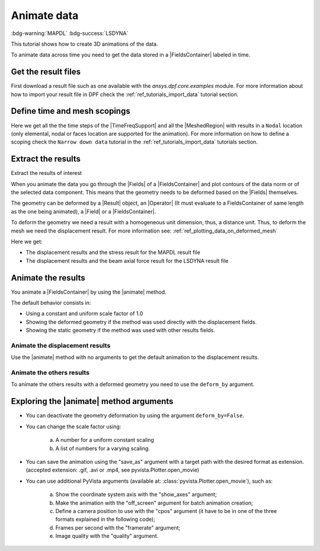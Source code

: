 .. _ref_tutorials_animate_data:

============
Animate data
============

:bdg-warning:`MAPDL` :bdg-success:`LSDYNA`

.. |Field| replace:: :class:`Field<ansys.dpf.core.field.Field>`
.. |FieldsContainer| replace:: :class:`FieldsContainer<ansys.dpf.core.fields_container.FieldsContainer>`
.. |Fields| replace:: :class:`Fields<ansys.dpf.core.field.Field>`
.. |FieldsContainers| replace:: :class:`FieldsContainers<ansys.dpf.core.fields_container.FieldsContainer>`
.. |MeshedRegion| replace:: :class:`MeshedRegion <ansys.dpf.core.meshed_region.MeshedRegion>`
.. |TimeFreqSupport| replace:: :class:`TimeFreqSupport <ansys.dpf.core.time_freq_support.TimeFreqSupport>`
.. |animate| replace:: :func:`animate() <ansys.dpf.core.fields_container.FieldsContainer.animate>`
.. |Result| replace:: :class:`Result <ansys.dpf.core.results.Result>`
.. |Operator| replace:: :class:`Operator<ansys.dpf.core.dpf_operator.Operator>`

This tutorial shows how to create 3D animations of the data.

To animate data across time you need to get the data stored in a |FieldsContainer| labeled in time.

Get the result files
--------------------

First download a result file such as one available with the `ansys.dpf.core.examples` module.
For more information about how to import your result file in DPF check
the :ref:`ref_tutorials_import_data` tutorial section.

.. tab-set::

    .. tab-item:: MAPDL


        .. code-block:: python

            # Import the ``ansys.dpf.core`` module, including examples files and the operators subpackage
            from ansys.dpf import core as dpf
            from ansys.dpf.core import examples
            from ansys.dpf.core import operators as ops
            # Define the result file
            result_file_path_1 = examples.find_msup_transient()
            # Create the model
            my_model_1 = dpf.Model(data_sources=result_file_path_1)
            # Get the mesh
            my_meshed_region_1 = my_model_1.metadata.meshed_region

    .. tab-item:: LSDYNA

        .. code-block:: python

            # Import the ``ansys.dpf.core`` module, including examples files and the operators subpackage
            from ansys.dpf import core as dpf
            from ansys.dpf.core import examples
            from ansys.dpf.core import operators as ops
            # Define the result file
            result_file_path_2 = examples.download_d3plot_beam()
            # Create the DataSources object
            my_data_sources_2 = dpf.DataSources()
            my_data_sources_2.set_result_file_path(filepath=result_file_path_2[0], key="d3plot")
            my_data_sources_2.add_file_path(filepath=result_file_path_2[3], key="actunits")
            # Create the model
            my_model_2 = dpf.Model(data_sources=my_data_sources_2)

Define time and mesh scopings
-----------------------------

Here we get all the the time steps of the |TimeFreqSupport| and all the |MeshedRegion| with results in a ``Nodal``
location (only elemental, nodal or faces location are supported for the animation).
For more information on how to define a scoping check the ``Narrow down data`` tutorial in the :ref:`ref_tutorials_import_data`
tutorials section.

.. tab-set::

    .. tab-item:: MAPDL

        .. code-block:: python

            # Get all the time steps
            time_scoping_1 = my_model_1.metadata.time_freq_support.time_frequencies
            # Get all the mesh in a nodal location
            mesh_scoping_1 = dpf.Scoping(ids=my_meshed_region_1.nodes.scoping.ids, location=dpf.locations.nodal)

    .. tab-item:: LSDYNA

        .. code-block:: python

            # Get all the time steps
            time_scoping_2 = my_model_2.metadata.time_freq_support.time_frequencies

Extract the results
-------------------

Extract the results of interest 

When you animate the data you go through the |Fields| of a |FieldsContainer| and plot contours of
the data norm or of the selected data component. This means that the geometry needs to be deformed
based on the |Fields| themselves.

The geometry can be deformed by a |Result| object, an |Operator| (It must evaluate to a FieldsContainer
of same length as the one being animated), a |Field| or a |FieldsContainer|.

To deform the geometry we need a result with a homogeneous unit dimension, thus, a distance unit.
Thus, to deform the mesh we need the displacement result.
For more information see: :ref:`ref_plotting_data_on_deformed_mesh`

Here we get:

- The displacement results and the stress result for the MAPDL result file
- The displacement results and the beam axial force result for the LSDYNA result file

.. tab-set::

    .. tab-item:: MAPDL

        .. code-block:: python

            # Get the displacement results
            my_disp_1 = my_model_1.results.displacement(time_scoping=time_scoping_1,
                                                        mesh_scoping=mesh_scoping_1).eval()
            # Get the stress results
            my_stress_1 = my_model_1.results.stress(time_scoping=time_scoping_1,
                                                        mesh_scoping=mesh_scoping_1).eval()

    .. tab-item:: LSDYNA

        .. code-block:: python

            # Get the displacement results
            my_disp_2 = my_model_2.results.displacement(time_scoping=time_scoping_2.eval()
            # Get the stress results
            my_beam_axial_force_2 = my_model_2.results.beam_axial_force(time_scoping=time_scoping_2).eval()

Animate the results
-------------------

You animate a |FieldsContainer| by using the |animate| method.

The default behavior consists in:

- Using a constant and uniform scale factor of 1.0
- Showing the deformed geometry if the method was used directly with the displacement fields.
- Showing the static geometry if the method was used with other results fields.

Animate the displacement results
^^^^^^^^^^^^^^^^^^^^^^^^^^^^^^^^

Use the |animate| method with no arguments to get the default animation to the displacement results.

.. tab-set::

    .. tab-item:: MAPDL

        .. code-block:: python

            # Animate the displacement results
            my_disp_1.animate()

        .. rst-class:: sphx-glr-script-out

         .. jupyter-execute::
            :hide-code:
            :hide-output:

            from ansys.dpf import core as dpf
            from ansys.dpf.core import examples
            from ansys.dpf.core import operators as ops
            result_file_path_1 = examples.find_msup_transient()
            my_model_1 = dpf.Model(data_sources=result_file_path_1)
            my_meshed_region_1 = my_model_1.metadata.meshed_region
            time_scoping_1 = my_model_1.metadata.time_freq_support.time_frequencies
            mesh_scoping_1 = dpf.Scoping(ids=my_meshed_region_1.nodes.scoping.ids, location=dpf.locations.nodal)
            my_disp_1 = my_model_1.results.displacement(time_scoping=time_scoping_1,
                                                        mesh_scoping=mesh_scoping_1).eval()
            my_stress_1 = my_model_1.results.stress(time_scoping=time_scoping_1,
                                                        mesh_scoping=mesh_scoping_1).eval()
            my_disp_1.animate(off_screen=True,save_as="source/user_guide/tutorials/animate/animate_disp_11.gif")

        .. image:: animate_disp_11.gif
           :scale: 50 %
           :align: center

    .. tab-item:: LSDYNA

        .. code-block:: python

            # Animate the displacement results
            my_disp_2.animate()

        .. rst-class:: sphx-glr-script-out

         .. jupyter-execute::
            :hide-code:
            :hide-output:

            result_file_path_2 = examples.download_d3plot_beam()
            my_data_sources_2 = dpf.DataSources()
            my_data_sources_2.set_result_file_path(filepath=result_file_path_2[0], key="d3plot")
            my_data_sources_2.add_file_path(filepath=result_file_path_2[3], key="actunits")
            my_model_2 = dpf.Model(data_sources=my_data_sources_2)
            time_scoping_2 = my_model_2.metadata.time_freq_support.time_frequencies
            my_disp_2 = my_model_2.results.displacement(time_scoping=time_scoping_2).eval()
            my_beam_axial_force_2 = my_model_2.results.beam_axial_force(time_scoping=time_scoping_2).eval()
            my_disp_2.animate(off_screen=True,save_as="source/user_guide/tutorials/animate/animate_disp_21.gif")

        .. image:: animate_disp_21.gif
           :scale: 50 %
           :align: center

Animate the others results
^^^^^^^^^^^^^^^^^^^^^^^^^^

To animate the others results with a deformed geometry you need to use the ``deform_by`` argument.

.. tab-set::

    .. tab-item:: MAPDL

        .. code-block:: python

            # Animate the stress results
            my_stress_1.animate(deform_by=my_disp_1)

        .. rst-class:: sphx-glr-script-out

         .. jupyter-execute::
            :hide-code:
            :hide-output:

            my_stress_1.animate(off_screen=True,save_as="source/user_guide/tutorials/animate/animate_disp_16.gif",
                              deform_by=my_disp_1)

        .. image:: animate_disp_16.gif
           :scale: 50 %
           :align: center

    .. tab-item:: LSDYNA

        .. code-block:: python

            # Animate the beam_axial_force results
            my_beam_axial_force_2.animate(deform_by=my_disp_2)

        .. rst-class:: sphx-glr-script-out

         .. jupyter-execute::
            :hide-code:
            :hide-output:

            my_beam_axial_force_2.animate(off_screen=True,save_as="source/user_guide/tutorials/animate/animate_disp_26.gif",
                              deform_by=my_disp_2)

        .. image:: animate_disp_26.gif
           :scale: 50 %
           :align: center

Exploring the |animate| method arguments
-----------------------------------------

- You can deactivate the geometry deformation by using the argument ``deform_by=False``.

.. tab-set::

    .. tab-item:: MAPDL

        .. code-block:: python

            # Animate the displacement results
            my_disp_1.animate(deform_by=False)

        .. rst-class:: sphx-glr-script-out

         .. jupyter-execute::
            :hide-code:
            :hide-output:

            my_disp_1.animate(off_screen=True,save_as="source/user_guide/tutorials/animate/animate_disp_12.gif",
                              deform_by=False)

        .. image:: animate_disp_12.gif
           :scale: 50 %
           :align: center

    .. tab-item:: LSDYNA

        .. code-block:: python

            # Animate the displacement results
            my_disp_2.animate(deform_by=False)

        .. rst-class:: sphx-glr-script-out

         .. jupyter-execute::
            :hide-code:
            :hide-output:

            my_disp_2.animate(off_screen=True,save_as="source/user_guide/tutorials/animate/animate_disp_22.gif",
                              deform_by=False)

        .. image:: animate_disp_22.gif
           :scale: 50 %
           :align: center

- You can change the scale factor using:

    a) A number for a uniform constant scaling
    b) A list of numbers for a varying scaling.

.. tab-set::

    .. tab-item:: MAPDL

        .. code-block:: python

            # Define the scale factors
            uniform_scale_factor=10.
            varying_scale_factor = [i for i in range(len(my_disp_1))]
            # Animate the displacement results
            my_disp_1.animate(scale_factor=uniform_scale_factor,
                              show_axes=True)
            my_disp_1.animate(scale_factor=varying_scale_factor,
                              show_axes=True)

        .. rst-class:: sphx-glr-script-out

         .. jupyter-execute::
            :hide-code:
            :hide-output:

            uniform_scale_factor=10.
            varying_scale_factor = [i for i in range(len(my_disp_1))]
            # Animate the displacement results
            my_disp_1.animate(off_screen=True,save_as="source/user_guide/tutorials/animate/animate_disp_13.gif",
                              scale_factor=uniform_scale_factor, text="Uniform scale factor")
            my_disp_1.animate(off_screen=True,save_as="source/user_guide/tutorials/animate/animate_disp_14.gif",
                              scale_factor=varying_scale_factor, text="Varying scale factor")

        .. image:: animate_disp_13.gif
           :scale: 45 %

        .. image:: animate_disp_14.gif
           :scale: 45 %

    .. tab-item:: LSDYNA

        .. code-block:: python

            # Define the scale factors
            uniform_scale_factor=10.
            varying_scale_factor = [i for i in range(len(my_disp_2))]
            # Animate the displacement results
            my_disp_2.animate(scale_factor=uniform_scale_factor)
            my_disp_2.animate(scale_factor=varying_scale_factor)

        .. rst-class:: sphx-glr-script-out

         .. jupyter-execute::
            :hide-code:
            :hide-output:

            uniform_scale_factor=10.
            varying_scale_factor = [i for i in range(len(my_disp_2))]
            # Animate the displacement results
            my_disp_2.animate(off_screen=True,save_as="source/user_guide/tutorials/animate/animate_disp_23.gif",
                              scale_factor=uniform_scale_factor, text="Uniform scale factor")
            my_disp_2.animate(off_screen=True,save_as="source/user_guide/tutorials/animate/animate_disp_24.gif",
                              scale_factor=varying_scale_factor, legend="Varying scale factor")

        .. image:: animate_disp_23.gif
           :scale: 45 %

        .. image:: animate_disp_24.gif
           :scale: 45 %

- You can save the animation using the "save_as" argument with a target path with the desired format as extension.
  (accepted extension: .gif, .avi or .mp4, see pyvista.Plotter.open_movie)

.. tab-set::

    .. tab-item:: MAPDL

        .. code-block:: python

            # Animate the stress results and save it
            my_stress_1.animate(deform_by=my_disp_1, save_as="animate_stress.gif")

    .. tab-item:: LSDYNA

        .. code-block:: python

            # Animate the beam_axial_force results and save it
            my_beam_axial_force_2.animate(deform_by=my_disp_2, save_as="animate_beam_axial_force.gif")

- You can use additional PyVista arguments (available at: :class:`pyvista.Plotter.open_movie`), such as:

    a) Show the coordinate system axis with the "show_axes" argument;
    b) Make the animation with the "off_screen" argument for batch animation creation;
    c) Define a camera position to use with the "cpos" argument (it have to be in one of the three
       formats explained in the following code);
    d) Frames per second with the "framerate" argument;
    e) Image quality with the "quality" argument.

.. tab-set::

    .. tab-item:: MAPDL

        .. code-block:: python

            # Camera position
            # a) Iterable containing position, focal_point, and view up
            my_cpo_a1 = [(2.0, 5.0, 13.0), (0.0, 0.0, 0.0), (-0.7, -0.5, 0.3)]
            # b) Iterable containing a view vector
            my_cpo_b1 = [-1.0, 2.0, -5.0]
            # c) A string containing the plane orthogonal to the view direction (here the 'xy' direction)
             import copy
             my_camera_pos_list_1 = []
             init_pos = [(1.1710286191854873, 1.1276044794551632, 1.62102216127818),
                         (0.05000000000000724, 0.006575860269683119, 0.4999935420927001),
                         (0.0, 0.0, 1.0)]
             camera_pos_list.append(init_pos)
             for i in range(1, len(displacement_fields)):
                 new_pos = copy.copy(camera_pos_list[i-1])
                 new_pos[0] = (camera_pos_list[i-1][0][0],
                               camera_pos_list[i-1][0][1]-0.2,
                               camera_pos_list[i-1][0][2])
                 camera_pos_list.append(new_pos)

            # Animate the displacement results
            my_stress_1.animate(deform_by=my_disp_1,
                                show_axes=True,
                                framerate=4,
                                cpos=my_cpo_a1,
                                quality=8,
                                off_screen=True)

        .. rst-class:: sphx-glr-script-out

         .. jupyter-execute::
            :hide-code:
            :hide-output:

            my_cpo_a1 = [(2.0, 5.0, 13.0), (0.0, 0.0, 0.0), (-0.7, -0.5, 0.3)]
            my_stress_1.animate(save_as="source/user_guide/tutorials/animate/animate_disp_17.gif",
                                deform_by=my_disp_1,
                                show_axes=True,
                                framerate=4,
                                cpos=my_cpo_a1,
                                quality=8,
                                off_screen=True)

        .. image:: animate_disp_17.gif
           :scale: 50 %
           :align: center

    .. tab-item:: LSDYNA

        .. code-block:: python

            # Camera position
            # a) Iterable containing position, focal_point, and view up
            my_cpo_a2 = [(2.0, 5.0, 13.0), (0.0, 0.0, 0.0), (-0.7, -0.5, 0.3)]
            # b) Iterable containing a view vector
            my_cpo_b2 = [-1.0, 2.0, -5.0]
            # c) A string containing the plane orthogonal to the view direction (here the 'xy' direction)
             import copy
             my_camera_pos_list_2 = []
             init_pos = [(1.1710286191854873, 1.1276044794551632, 1.62102216127818),
                         (0.05000000000000724, 0.006575860269683119, 0.4999935420927001),
                         (0.0, 0.0, 1.0)]
             camera_pos_list.append(init_pos)
             for i in range(1, len(displacement_fields)):
                 new_pos = copy.copy(camera_pos_list[i-1])
                 new_pos[0] = (camera_pos_list[i-1][0][0],
                               camera_pos_list[i-1][0][1]-0.2,
                               camera_pos_list[i-1][0][2])
                 camera_pos_list.append(new_pos)

            # Animate the displacement results
            my_beam_axial_force_2.animate(deform_by=my_disp_2,
                                          show_axes=True,
                                          framerate=4,
                                          cpos=my_cpo_a2,
                                          quality=8,
                                          off_screen=True)

        .. rst-class:: sphx-glr-script-out

         .. jupyter-execute::
            :hide-code:
            :hide-output:

            my_cpo_a2 = [(2.0, 5.0, 13.0), (0.0, 0.0, 0.0), (-0.7, -0.5, 0.3)]
            my_beam_axial_force_2.animate(save_as="source/user_guide/tutorials/animate/animate_disp_27.gif",
                                          deform_by=my_disp_2,
                                          show_axes=True,
                                          framerate=4,
                                          cpos=my_cpo_a2,
                                          quality=8,
                                          off_screen=True)

        .. image:: animate_disp_27.gif
           :scale: 50 %
           :align: center